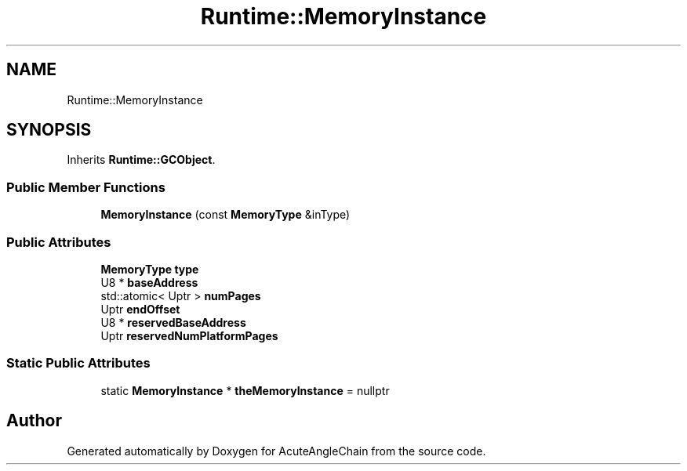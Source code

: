 .TH "Runtime::MemoryInstance" 3 "Sun Jun 3 2018" "AcuteAngleChain" \" -*- nroff -*-
.ad l
.nh
.SH NAME
Runtime::MemoryInstance
.SH SYNOPSIS
.br
.PP
.PP
Inherits \fBRuntime::GCObject\fP\&.
.SS "Public Member Functions"

.in +1c
.ti -1c
.RI "\fBMemoryInstance\fP (const \fBMemoryType\fP &inType)"
.br
.in -1c
.SS "Public Attributes"

.in +1c
.ti -1c
.RI "\fBMemoryType\fP \fBtype\fP"
.br
.ti -1c
.RI "U8 * \fBbaseAddress\fP"
.br
.ti -1c
.RI "std::atomic< Uptr > \fBnumPages\fP"
.br
.ti -1c
.RI "Uptr \fBendOffset\fP"
.br
.ti -1c
.RI "U8 * \fBreservedBaseAddress\fP"
.br
.ti -1c
.RI "Uptr \fBreservedNumPlatformPages\fP"
.br
.in -1c
.SS "Static Public Attributes"

.in +1c
.ti -1c
.RI "static \fBMemoryInstance\fP * \fBtheMemoryInstance\fP = nullptr"
.br
.in -1c

.SH "Author"
.PP 
Generated automatically by Doxygen for AcuteAngleChain from the source code\&.
